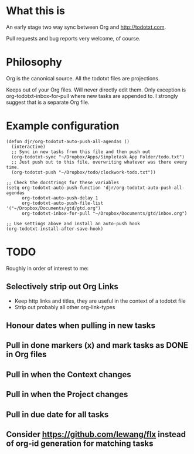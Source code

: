 * What this is
An early stage two way sync between Org and http://todotxt.com. 

Pull requests and bug reports very welcome, of course.

* Philosophy
Org is the canonical source. All the todotxt files are projections.

Keeps out of your Org files. Will never directly edit them. Only exception is org-todotxt-inbox-for-pull where new tasks are appended to. I strongly suggest that is a separate Org file.

* Example configuration

#+BEGIN_SRC elisp
(defun djr/org-todotxt-auto-push-all-agendas ()
  (interactive)
  ;; Sync in new tasks from this file and then push out
  (org-todotxt-sync "~/Dropbox/Apps/Simpletask App Folder/todo.txt")
  ;; Just push out to this file, overwriting whatever was there every time.
  (org-todotxt-push "~/Dropbox/todo/clockwork-todo.txt"))

;; Check the docstrings for these variables
(setq org-todotxt-auto-push-function 'djr/org-todotxt-auto-push-all-agendas
      org-todotxt-auto-push-delay 1
      org-todotxt-auto-push-file-list '("~/Dropbox/Documents/gtd/gtd.org")
      org-todotxt-inbox-for-pull "~/Dropbox/Documents/gtd/inbox.org")

;; Use settings above and install an auto-push hook
(org-todotxt-install-after-save-hook)
#+END_SRC

* TODO

Roughly in order of interest to me:

** Selectively strip out Org Links
- Keep http links and titles, they are useful in the context of a todotxt file
- Strip out probably all other org-link-types
** Honour dates when pulling in new tasks
** Pull in done markers (x) and mark tasks as DONE in Org files
** Pull in when the Context changes
** Pull in when the Project changes
** Pull in due date for all tasks
** Consider https://github.com/lewang/flx instead of org-id generation for matching tasks
